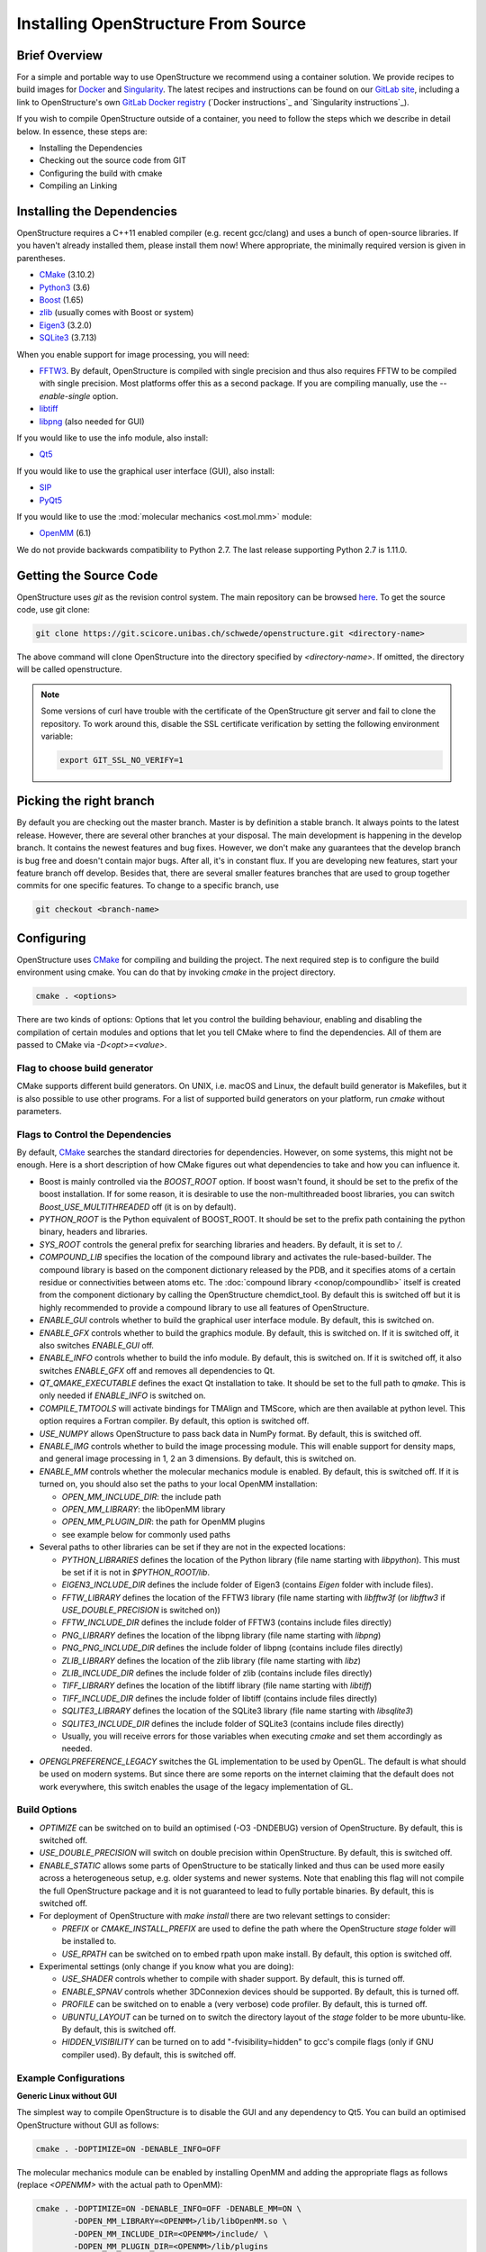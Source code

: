 Installing OpenStructure From Source
================================================================================

Brief Overview
--------------------------------------------------------------------------------

For a simple and portable way to use OpenStructure we recommend using a
container solution. We provide recipes to build images for
`Docker <https://www.docker.com/>`_ and
`Singularity <https://sylabs.io/singularity/>`_.
The latest recipes and instructions can be found on our
`GitLab site <https://git.scicore.unibas.ch/schwede/openstructure/>`_, including
a link to OpenStructure's own `GitLab Docker registry <https://git.scicore.unibas.ch/schwede/openstructure/container_registry>`_ (`Docker instructions`_ and
`Singularity instructions`_).

If you wish to compile OpenStructure outside of a container, you need to follow
the steps which we describe in detail below. In essence, these steps are:

* Installing the Dependencies
* Checking out the source code from GIT
* Configuring the build with cmake
* Compiling an Linking


Installing the Dependencies
--------------------------------------------------------------------------------

OpenStructure requires a C++11 enabled compiler (e.g. recent gcc/clang) and uses 
a bunch of open-source libraries. If you haven't already installed them, please 
install them now! Where appropriate, the minimally required version is given in 
parentheses.

* `CMake <http://cmake.org>`_ (3.10.2)
* `Python3 <http://python.org>`_ (3.6)
* `Boost <http://boost.org>`_ (1.65)
* `zlib <https://zlib.net/>`_ (usually comes with Boost or system)
* `Eigen3 <http://eigen.tuxfamily.org>`_ (3.2.0)
* `SQLite3 <https://www3.sqlite.org>`_ (3.7.13)

When you enable support for image processing, you will need:

* `FFTW3 <http://fftw.org>`_. By default, OpenStructure is compiled with single
  precision and thus also requires FFTW to be compiled with single precision.
  Most platforms offer this as a second package. If you are compiling manually,
  use the `--enable-single` option.
* `libtiff <http://www.libtiff.org>`_
* `libpng <http://www.libpng.org>`_ (also needed for GUI)

If you would like to use the info module, also install:

* `Qt5 <http://qt-project.org/>`_ 

If you would like to use the graphical user interface (GUI), also install:

* `SIP <http://www.riverbankcomputing.co.uk/software/sip/download>`_
* `PyQt5 <http://www.riverbankcomputing.co.uk/software/pyqt/download>`_

If you would like to use the :mod:`molecular mechanics <ost.mol.mm>` module:

* `OpenMM <https://simtk.org/home/openmm>`_ (6.1)

We do not provide backwards compatibility to Python 2.7. The last
release supporting Python 2.7 is 1.11.0.


Getting the Source Code
--------------------------------------------------------------------------------

OpenStructure uses `git` as the revision control system. The main repository can
be browsed `here <https://git.scicore.unibas.ch/schwede/openstructure.git>`_. To
get the source code, use git clone:

.. code-block:: bash

  git clone https://git.scicore.unibas.ch/schwede/openstructure.git <directory-name>
  
The above command will clone OpenStructure into the directory specified by
`<directory-name>`. If omitted, the directory will be called openstructure. 

.. note::

  Some versions of curl have trouble with the certificate of the OpenStructure
  git server and fail to clone the repository. To work around this, disable the
  SSL certificate verification by setting the following environment variable:
  
  .. code-block:: bash

    export GIT_SSL_NO_VERIFY=1


Picking the right branch
--------------------------------------------------------------------------------

By default you are checking out the master branch. Master is by definition a
stable branch. It always points to the latest release. However, there are
several other branches at your disposal. The main development is happening in
the develop branch. It contains the newest features and bug fixes. However, we
don't make any guarantees that the develop branch is bug free and doesn't
contain major bugs. After all, it's in constant flux. If you are developing new
features, start your feature branch off develop. Besides that, there are several
smaller features branches that are used to group together commits for one
specific features. To change to a specific branch, use

.. code-block:: bash

  git checkout <branch-name>


Configuring
--------------------------------------------------------------------------------

OpenStructure uses `CMake <http://cmake.org>`_ for compiling and building the
project. The next required step is to configure the build environment using
cmake. You can do that by invoking `cmake` in the project directory.

.. code-block:: bash

  cmake . <options>

There are two kinds of options: Options that let you control the building
behaviour, enabling and disabling the compilation of certain modules and options
that let you tell CMake where to find the dependencies. All of them are passed
to CMake via `-D<opt>=<value>`.


Flag to choose build generator
^^^^^^^^^^^^^^^^^^^^^^^^^^^^^^^^^^^^^^^^^^^^^^^^^^^^^^^^^^^^^^^^^^^^^^^^^^^^^^^^

CMake supports different build generators. On UNIX, i.e. macOS and Linux, the
default build generator is Makefiles, but it is also possible to use other
programs. For a list of supported build generators on your platform, run
`cmake` without parameters.


.. _cmake-flags:

Flags to Control the Dependencies
^^^^^^^^^^^^^^^^^^^^^^^^^^^^^^^^^^^^^^^^^^^^^^^^^^^^^^^^^^^^^^^^^^^^^^^^^^^^^^^^

By default, `CMake <http://cmake.org>`_ searches the standard directories for
dependencies. However, on some systems, this might not be enough. Here is a
short description of how CMake figures out what dependencies to take and how you
can influence it.

* Boost is mainly controlled via the `BOOST_ROOT` option. If boost wasn't
  found, it should be set to the prefix of the boost installation. If for some
  reason, it is desirable to use the non-multithreaded boost libraries, you can
  switch `Boost_USE_MULTITHREADED` off (it is on by default).

* `PYTHON_ROOT` is the Python equivalent of BOOST_ROOT. It should be set to 
  the prefix path containing the python binary, headers and libraries.

* `SYS_ROOT` controls the general prefix for searching libraries and headers.
  By default, it is set to `/`.
  
* `COMPOUND_LIB` specifies the location of the compound library and
  activates the rule-based-builder. The compound library is based on 
  the component dictionary released by the PDB, and it specifies atoms
  of a certain residue or connectivities between atoms etc. The 
  :doc:`compound library <conop/compoundlib>` itself is created from the 
  component dictionary by calling the OpenStructure chemdict_tool. 
  By default this is switched off but it is highly recommended to provide a
  compound library to use all features of OpenStructure.

* `ENABLE_GUI` controls whether to build the graphical user interface module.
  By default, this is switched on.

* `ENABLE_GFX` controls whether to build the graphics module. By default, this
  is switched on. If it is switched off, it also switches `ENABLE_GUI` off.

* `ENABLE_INFO` controls whether to build the info module. By default, this is
  switched on. If it is switched off, it also switches `ENABLE_GFX` off and
  removes all dependencies to Qt.

* `QT_QMAKE_EXECUTABLE` defines the exact Qt installation to take. It should 
  be set to the full path to `qmake`. This is only needed if `ENABLE_INFO` is
  switched on.

* `COMPILE_TMTOOLS` will activate bindings for TMAlign and TMScore, which are 
  then available at python level. This option requires a Fortran compiler. 
  By default, this option is switched off.

* `USE_NUMPY` allows OpenStructure to pass back data in NumPy format. By 
  default, this is switched off.

* `ENABLE_IMG` controls whether to build the image processing module. This will
  enable support for density maps, and general image processing in 1, 2 an 3
  dimensions. By default, this is switched on.

* `ENABLE_MM` controls whether the molecular mechanics module is enabled. By
  default, this is switched off. If it is turned on, you should also set the
  paths to your local OpenMM installation:

  * `OPEN_MM_INCLUDE_DIR`: the include path
  * `OPEN_MM_LIBRARY`: the libOpenMM library
  * `OPEN_MM_PLUGIN_DIR`: the path for OpenMM plugins
  * see example below for commonly used paths

* Several paths to other libraries can be set if they are not in the expected
  locations:

  * `PYTHON_LIBRARIES` defines the location of the Python library (file name
    starting with `libpython`). This must be set if it is not in
    `$PYTHON_ROOT/lib`.
  * `EIGEN3_INCLUDE_DIR` defines the include folder of Eigen3 (contains `Eigen`
    folder with include files).
  * `FFTW_LIBRARY` defines the location of the FFTW3 library (file name starting
    with `libfftw3f` (or `libfftw3` if `USE_DOUBLE_PRECISION` is switched on))
  * `FFTW_INCLUDE_DIR` defines the include folder of FFTW3 (contains include
    files directly)
  * `PNG_LIBRARY` defines the location of the libpng library (file name starting
    with `libpng`)
  * `PNG_PNG_INCLUDE_DIR` defines the include folder of libpng (contains include
    files directly)
  * `ZLIB_LIBRARY` defines the location of the zlib library (file name starting
    with `libz`)
  * `ZLIB_INCLUDE_DIR` defines the include folder of zlib (contains include
    files directly)
  * `TIFF_LIBRARY` defines the location of the libtiff library (file name
    starting with `libtiff`)
  * `TIFF_INCLUDE_DIR` defines the include folder of libtiff (contains include
    files directly)
  * `SQLITE3_LIBRARY` defines the location of the SQLite3 library (file name starting
    with `libsqlite3`)
  * `SQLITE3_INCLUDE_DIR` defines the include folder of SQLite3 (contains include
    files directly)
  * Usually, you will receive errors for those variables when executing `cmake`
    and set them accordingly as needed.

* `OPENGLPREFERENCE_LEGACY` switches the GL implementation to be used by OpenGL.
  The default is what should be used on modern systems. But since there are some
  reports on the internet claiming that the default does not work everywhere,
  this switch enables the usage of the legacy implementation of GL.
  
Build Options
^^^^^^^^^^^^^^^^^^^^^^^^^^^^^^^^^^^^^^^^^^^^^^^^^^^^^^^^^^^^^^^^^^^^^^^^^^^^^^^^

* `OPTIMIZE` can be switched on to build an optimised (-O3 -DNDEBUG) version of
  OpenStructure. By default, this is switched off.

* `USE_DOUBLE_PRECISION` will switch on double precision within OpenStructure. 
  By default, this is switched off.

* `ENABLE_STATIC` allows some parts of OpenStructure to be statically linked 
  and thus can be used more easily across a heterogeneous setup, e.g. older 
  systems and newer systems. Note that enabling this flag will not compile the
  full OpenStructure package and it is not guaranteed to lead to fully portable
  binaries. By default, this is switched off.

* For deployment of OpenStructure with `make install` there are two relevant
  settings to consider:

  * `PREFIX` or `CMAKE_INSTALL_PREFIX` are used to define the path where the
    OpenStructure `stage` folder will be installed to.
  * `USE_RPATH` can be switched on to embed rpath upon make install. By default,
    this option is switched off.

* Experimental settings (only change if you know what you are doing):

  * `USE_SHADER` controls whether to compile with shader support. By default,
    this is turned off.
  * `ENABLE_SPNAV` controls whether 3DConnexion devices should be supported. By
    default, this is turned off.
  * `PROFILE` can be switched on to enable a (very verbose) code profiler. By
    default, this is turned off.
  * `UBUNTU_LAYOUT` can be turned on to switch the directory layout of the
    `stage` folder to be more ubuntu-like. By default, this is switched off.
  * `HIDDEN_VISIBILITY` can be turned on to add "-fvisibility=hidden" to gcc's
    compile flags (only if GNU compiler used). By default, this is switched off.


Example Configurations
^^^^^^^^^^^^^^^^^^^^^^^^^^^^^^^^^^^^^^^^^^^^^^^^^^^^^^^^^^^^^^^^^^^^^^^^^^^^^^^^

**Generic Linux without GUI**

The simplest way to compile OpenStructure is to disable the GUI and any
dependency to Qt5. You can build an optimised OpenStructure without GUI as
follows:

.. code-block:: bash

  cmake . -DOPTIMIZE=ON -DENABLE_INFO=OFF

The molecular mechanics module can be enabled by installing OpenMM and adding
the appropriate flags as follows (replace `<OPENMM>` with the actual path to
OpenMM):

.. code-block:: bash

  cmake . -DOPTIMIZE=ON -DENABLE_INFO=OFF -DENABLE_MM=ON \
          -DOPEN_MM_LIBRARY=<OPENMM>/lib/libOpenMM.so \
          -DOPEN_MM_INCLUDE_DIR=<OPENMM>/include/ \
          -DOPEN_MM_PLUGIN_DIR=<OPENMM>/lib/plugins

Note that the OpenMM binaries available online may be incompatible with files
compiled using your gcc compiler (known as "Dual ABI" issue). This has been
observed for OpenMM versions 6.1 until 7.1.1 when compiling with gcc versions >=
5.1. In those cases, you cannot use the binaries and will have to install OpenMM
from source.


**Ubuntu 20.04 LTS / Debian 10 with GUI**

All the dependencies can be installed from the package manager as follows:

.. code-block:: bash

  sudo apt-get install cmake g++ libtiff-dev libfftw3-dev libeigen3-dev \
               libpng-dev python3-all python3-pyqt5 libboost-all-dev \
               qt5-qmake qtbase5-dev libpng-dev libsqlite3-dev

Now, all dependencies are located in standard locations and cmake will
automatically find them without the need to pass any additional parameters. The
only exception is the Python library which is put in a different path than
expected. Also, we add -DOPTIMIZE, which will tell cmake to build an optimised
version of OpenStructure.

.. code-block:: bash

  cmake . -DPYTHON_LIBRARIES=/usr/lib/x86_64-linux-gnu/libpython3.8.so \
          -DOPTIMIZE=ON

Be careful at -DPYTHON_LIBRARIES, Debian 10 comes with Python 3.7 so that needs
to be substituted (libpython3.8.so -> libpython3.7m.so).


**macOS (Catalina) with Homebrew**

.. note::

  When switching the Qt version used to compile OST with support for the
  graphical user interface, dng may start behaving weird. Symptoms are that the
  user interface starts being unresponsive to mouse clicks. An easy solution
  may be to close dng and remove
  $HOME/Library/Preferences/org.openstructure.dng.plist and start dng again.

`Homebrew <https://brew.sh/>`_ can be used to conveniently install all
dependencies. The current Python version, as of writing these instructions, is
3.8.5 but works so far. Boost comes as 1.73.0 which seems to be OK. Do not
forget to also install `boost-python3` (your system may have a lower version of
Python than 3.8.5 but it seems like `boost-python3` was compiled for 3.8.5).
Eigen and SQLite also seem to be unproblematic concerning higher version numbers.

If you want to build the info module or the graphical user interface, make sure
you have the Xcode app installed. Just the Xcode command line tools which are
sufficient for Homebrew, will not work with Qt5.

Before running CMake, some environment variables need to be set on the command
line. If omitted, the linker will throw a bunch of warnings later:

.. code-block:: bash

  export SDKROOT=/Applications/Xcode.app/Contents/Developer/Platforms/\
  MacOSX.platform/Developer/SDKs/MacOSX.sdk

If building the info module or with graphical user interface, get the Qt
binaries in your Path for CMake to determine its configuration:

.. code-block:: bash

  export PATH="/usr/local/opt/qt/bin:$PATH"

Homebrew installs all the software under /usr/local. Thus we have to tell cmake
where to find Boost and Python. Also the Python headers and libraries are not
located as they are on Linux and hence they must be specified too. To get rid of
a ton of compilation warnings from third party software, we add some dedicated
C flags:

.. code-block:: bash

  cmake . -DPYTHON_INCLUDE_PATH=/usr/local/opt/python@3.8/Frameworks/\
  Python.framework/Versions/Current/include/python3.8/ \
          -DPYTHON_LIBRARIES=/usr/local/opt/python@3.8/Frameworks/\
  Python.framework/Versions/Current/lib/libpython3.8.dylib \
          -DPYTHON_ROOT=/usr/local/opt/python@3.8/ \
          -DBOOST_ROOT=/usr/local \
          -DSYS_ROOT=/usr/local \
          -DOPTIMIZE=ON \
          -DCMAKE_C_FLAGS="-isystem /Applications/Xcode.app/Contents/\
  Developer/Platforms/MacOSX.platform/Developer/SDKs/MacOSX.sdk/System/\
  Library/Frameworks/OpenGL.framework/Headers/ -isystem /usr/local/opt/\
  qt/lib/QtCore.framework/Headers/ -isystem /usr/local/opt/qt/lib/\
  QtWidgets.framework/Headers/ -isystem /Applications/Xcode.app/\
  Contents/Developer/Platforms/MacOSX.platform/Developer/SDKs/\
  MacOSX.sdk/System/Library/Frameworks/Security.framework/ \
  -isystem /usr/local/opt/qt/lib/QtGui.framework/Headers/" \
          -DCMAKE_CXX_FLAGS="-isystem /Applications/Xcode.app/Contents/\
  Developer/Platforms/MacOSX.platform/Developer/SDKs/MacOSX.sdk/System/\
  Library/Frameworks/OpenGL.framework/Headers/ -isystem /usr/local/opt/\
  qt/lib/QtCore.framework/Headers/ -isystem /usr/local/opt/qt/lib/\
  QtWidgets.framework/Headers/ -isystem /Applications/Xcode.app/\
  Contents/Developer/Platforms/MacOSX.platform/Developer/SDKs/\
  MacOSX.sdk/System/Library/Frameworks/Security.framework/ \
  -isystem /usr/local/opt/qt/lib/QtGui.framework/Headers/"

Building the Project
--------------------------------------------------------------------------------

Type ``make``. If you are using a multi-core machine, you can use the `-j` flag
to run multiple jobs at once.


What's next?
--------------------------------------------------------------------------------

On Linux and macOS, you can start dng from the command-line. The binaries are
all located in stage/bin:

.. code-block:: bash

  stage/bin/dng
  
or, to start the command-line interpreter:

.. code-block:: bash

  stage/bin/ost
  
If you repeatedly use OpenStructure, it is recommended to add
/path/to/ost/stage/bin to your path.

Getting the newest changes
--------------------------------------------------------------------------------

To get the newest changes from the central git repository, enter

.. code-block:: bash

  git pull

in your terminal. This will fetch the newest changes.


..  LocalWords:  Homebrew cmake CMake zlib SQLite FFTW libtiff libpng PyQt
..  LocalWords:  SSL macOS Makefiles PDB qmake PNG libz libsqlite OPTIMIZE
..  LocalWords:  DNDEBUG RPATH rpath SHADER shader SPNAV DConnexion profiler
..  LocalWords:  DOPTIMIZE DENABLE DOPEN DPYTHON DBOOST DSYS Xcode Eigen
